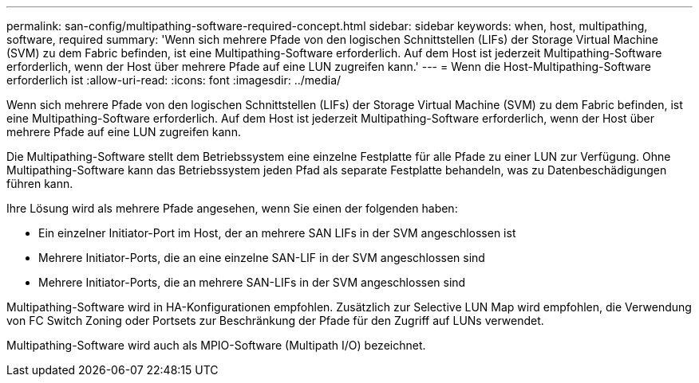---
permalink: san-config/multipathing-software-required-concept.html 
sidebar: sidebar 
keywords: when, host, multipathing, software, required 
summary: 'Wenn sich mehrere Pfade von den logischen Schnittstellen (LIFs) der Storage Virtual Machine (SVM) zu dem Fabric befinden, ist eine Multipathing-Software erforderlich. Auf dem Host ist jederzeit Multipathing-Software erforderlich, wenn der Host über mehrere Pfade auf eine LUN zugreifen kann.' 
---
= Wenn die Host-Multipathing-Software erforderlich ist
:allow-uri-read: 
:icons: font
:imagesdir: ../media/


[role="lead"]
Wenn sich mehrere Pfade von den logischen Schnittstellen (LIFs) der Storage Virtual Machine (SVM) zu dem Fabric befinden, ist eine Multipathing-Software erforderlich. Auf dem Host ist jederzeit Multipathing-Software erforderlich, wenn der Host über mehrere Pfade auf eine LUN zugreifen kann.

Die Multipathing-Software stellt dem Betriebssystem eine einzelne Festplatte für alle Pfade zu einer LUN zur Verfügung. Ohne Multipathing-Software kann das Betriebssystem jeden Pfad als separate Festplatte behandeln, was zu Datenbeschädigungen führen kann.

Ihre Lösung wird als mehrere Pfade angesehen, wenn Sie einen der folgenden haben:

* Ein einzelner Initiator-Port im Host, der an mehrere SAN LIFs in der SVM angeschlossen ist
* Mehrere Initiator-Ports, die an eine einzelne SAN-LIF in der SVM angeschlossen sind
* Mehrere Initiator-Ports, die an mehrere SAN-LIFs in der SVM angeschlossen sind


Multipathing-Software wird in HA-Konfigurationen empfohlen. Zusätzlich zur Selective LUN Map wird empfohlen, die Verwendung von FC Switch Zoning oder Portsets zur Beschränkung der Pfade für den Zugriff auf LUNs verwendet.

Multipathing-Software wird auch als MPIO-Software (Multipath I/O) bezeichnet.
